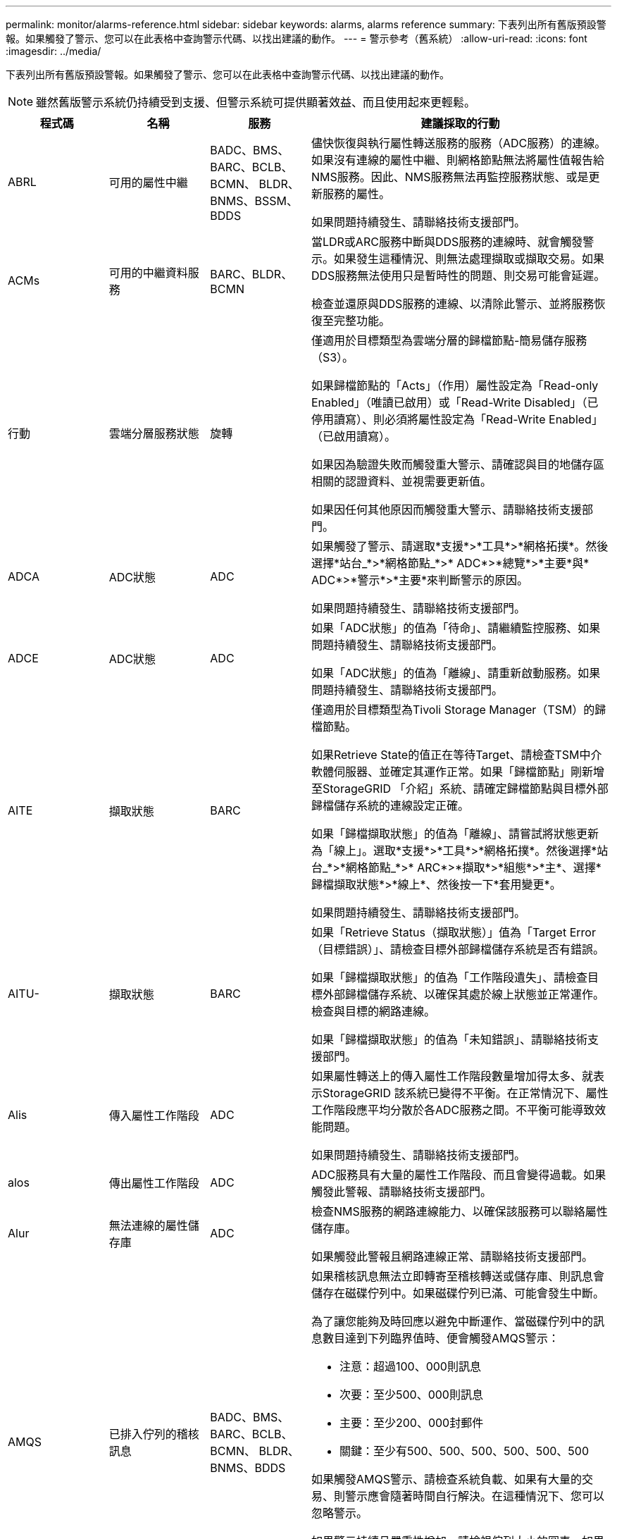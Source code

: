 ---
permalink: monitor/alarms-reference.html 
sidebar: sidebar 
keywords: alarms, alarms reference 
summary: 下表列出所有舊版預設警報。如果觸發了警示、您可以在此表格中查詢警示代碼、以找出建議的動作。 
---
= 警示參考（舊系統）
:allow-uri-read: 
:icons: font
:imagesdir: ../media/


[role="lead"]
下表列出所有舊版預設警報。如果觸發了警示、您可以在此表格中查詢警示代碼、以找出建議的動作。


NOTE: 雖然舊版警示系統仍持續受到支援、但警示系統可提供顯著效益、而且使用起來更輕鬆。

[cols="1a,1a,1a,3a"]
|===
| 程式碼 | 名稱 | 服務 | 建議採取的行動 


 a| 
ABRL
 a| 
可用的屬性中繼
 a| 
BADC、BMS、BARC、BCLB、BCMN、 BLDR、BNMS、BSSM、BDDS
 a| 
儘快恢復與執行屬性轉送服務的服務（ADC服務）的連線。如果沒有連線的屬性中繼、則網格節點無法將屬性值報告給NMS服務。因此、NMS服務無法再監控服務狀態、或是更新服務的屬性。

如果問題持續發生、請聯絡技術支援部門。



 a| 
ACMs
 a| 
可用的中繼資料服務
 a| 
BARC、BLDR、BCMN
 a| 
當LDR或ARC服務中斷與DDS服務的連線時、就會觸發警示。如果發生這種情況、則無法處理擷取或擷取交易。如果DDS服務無法使用只是暫時性的問題、則交易可能會延遲。

檢查並還原與DDS服務的連線、以清除此警示、並將服務恢復至完整功能。



 a| 
行動
 a| 
雲端分層服務狀態
 a| 
旋轉
 a| 
僅適用於目標類型為雲端分層的歸檔節點-簡易儲存服務（S3）。

如果歸檔節點的「Acts」（作用）屬性設定為「Read-only Enabled」（唯讀已啟用）或「Read-Write Disabled」（已停用讀寫）、則必須將屬性設定為「Read-Write Enabled」（已啟用讀寫）。

如果因為驗證失敗而觸發重大警示、請確認與目的地儲存區相關的認證資料、並視需要更新值。

如果因任何其他原因而觸發重大警示、請聯絡技術支援部門。



 a| 
ADCA
 a| 
ADC狀態
 a| 
ADC
 a| 
如果觸發了警示、請選取*支援*>*工具*>*網格拓撲*。然後選擇*站台_*>*網格節點_*>* ADC*>*總覽*>*主要*與* ADC*>*警示*>*主要*來判斷警示的原因。

如果問題持續發生、請聯絡技術支援部門。



 a| 
ADCE
 a| 
ADC狀態
 a| 
ADC
 a| 
如果「ADC狀態」的值為「待命」、請繼續監控服務、如果問題持續發生、請聯絡技術支援部門。

如果「ADC狀態」的值為「離線」、請重新啟動服務。如果問題持續發生、請聯絡技術支援部門。



 a| 
AITE
 a| 
擷取狀態
 a| 
BARC
 a| 
僅適用於目標類型為Tivoli Storage Manager（TSM）的歸檔節點。

如果Retrieve State的值正在等待Target、請檢查TSM中介軟體伺服器、並確定其運作正常。如果「歸檔節點」剛新增至StorageGRID 「介紹」系統、請確定歸檔節點與目標外部歸檔儲存系統的連線設定正確。

如果「歸檔擷取狀態」的值為「離線」、請嘗試將狀態更新為「線上」。選取*支援*>*工具*>*網格拓撲*。然後選擇*站台_*>*網格節點_*>* ARC*>*擷取*>*組態*>*主*、選擇*歸檔擷取狀態*>*線上*、然後按一下*套用變更*。

如果問題持續發生、請聯絡技術支援部門。



 a| 
AITU-
 a| 
擷取狀態
 a| 
BARC
 a| 
如果「Retrieve Status（擷取狀態）」值為「Target Error（目標錯誤）」、請檢查目標外部歸檔儲存系統是否有錯誤。

如果「歸檔擷取狀態」的值為「工作階段遺失」、請檢查目標外部歸檔儲存系統、以確保其處於線上狀態並正常運作。檢查與目標的網路連線。

如果「歸檔擷取狀態」的值為「未知錯誤」、請聯絡技術支援部門。



 a| 
Alis
 a| 
傳入屬性工作階段
 a| 
ADC
 a| 
如果屬性轉送上的傳入屬性工作階段數量增加得太多、就表示StorageGRID 該系統已變得不平衡。在正常情況下、屬性工作階段應平均分散於各ADC服務之間。不平衡可能導致效能問題。

如果問題持續發生、請聯絡技術支援部門。



 a| 
alos
 a| 
傳出屬性工作階段
 a| 
ADC
 a| 
ADC服務具有大量的屬性工作階段、而且會變得過載。如果觸發此警報、請聯絡技術支援部門。



 a| 
Alur
 a| 
無法連線的屬性儲存庫
 a| 
ADC
 a| 
檢查NMS服務的網路連線能力、以確保該服務可以聯絡屬性儲存庫。

如果觸發此警報且網路連線正常、請聯絡技術支援部門。



 a| 
AMQS
 a| 
已排入佇列的稽核訊息
 a| 
BADC、BMS、BARC、BCLB、BCMN、 BLDR、BNMS、BDDS
 a| 
如果稽核訊息無法立即轉寄至稽核轉送或儲存庫、則訊息會儲存在磁碟佇列中。如果磁碟佇列已滿、可能會發生中斷。

為了讓您能夠及時回應以避免中斷運作、當磁碟佇列中的訊息數目達到下列臨界值時、便會觸發AMQS警示：

* 注意：超過100、000則訊息
* 次要：至少500、000則訊息
* 主要：至少200、000封郵件
* 關鍵：至少有500、500、500、500、500、500


如果觸發AMQS警示、請檢查系統負載、如果有大量的交易、則警示應會隨著時間自行解決。在這種情況下、您可以忽略警示。

如果警示持續且嚴重性增加、請檢視佇列大小的圖表。如果數在數小時或數天內持續增加、則稽核負載可能超過系統的稽核容量。將稽核層級變更為「錯誤」或「關閉」、以降低用戶端作業率或減少記錄的稽核訊息數。請參閱 xref:../monitor/configure-audit-messages.adoc[設定稽核訊息和記錄目的地]。



 a| 
AOTE
 a| 
儲存狀態
 a| 
BARC
 a| 
僅適用於目標類型為Tivoli Storage Manager（TSM）的歸檔節點。

如果「儲存狀態」的值正在等待目標、請檢查外部歸檔儲存系統、並確定其運作正常。如果「歸檔節點」剛新增至StorageGRID 「介紹」系統、請確定歸檔節點與目標外部歸檔儲存系統的連線設定正確。

如果Store State的值為「離線」、請檢查「Store Status（儲存狀態）」的值。請先修正任何問題、再將「商店狀態」移回「線上」。



 a| 
AOTU
 a| 
儲存狀態
 a| 
BARC
 a| 
如果「Store Status（儲存狀態）」的值為「Session Lost（工作階段遺失）」、請檢查外部歸檔儲存系統是否已連線並連線。

如果目標錯誤值、請檢查外部歸檔儲存系統是否有錯誤。

如果「Store Status（零售店狀態）」的值為未知錯誤、請聯絡技術支援部門。



 a| 
APMS
 a| 
儲存多重路徑連線
 a| 
超棒
 a| 
如果多重路徑狀態警示顯示為「降級」（選取*支援*>*工具*>* Grid topology *、然後選取*站台_*>*網格節點_*>* SUS*>*事件*）、請執行下列動作：

. 插入或更換未顯示任何指示燈的纜線。
. 等待一到五分鐘。
+
插入第一條纜線至少五分鐘後、再拔下另一條纜線。過早拔下可能導致根磁碟區變成唯讀、這需要重新啟動硬體。

. 返回* SDS*>* Resources *（資源*）頁面、確認「Storage Hardware（儲存硬體）」區段中的「Degraded（降級）」多重路徑狀態已變更為「額定值」。




 a| 
Arce
 a| 
國家/省/自治區
 a| 
旋轉
 a| 
在所有的ARC元件（複寫、儲存、擷取、目標）都已啟動之前、ARC服務會處於待命狀態。然後移轉至線上。

如果「ARC狀態」的值並未從「待命」轉換為「線上」、請檢查ARC元件的狀態。

如果「ARC狀態」的值為「離線」、請重新啟動服務。如果問題持續發生、請聯絡技術支援部門。



 a| 
AR
 a| 
已佇列的物件
 a| 
旋轉
 a| 
如果卸除式儲存設備因為目標外部歸檔儲存系統發生問題而執行緩慢、或發生多個讀取錯誤、就會觸發此警報。檢查外部歸檔儲存系統是否有錯誤、並確保其運作正常。

在某些情況下、此錯誤可能是因為資料要求率高所致。監控隨著系統活動減少而排入佇列的物件數量。



 a| 
ARRF
 a| 
要求失敗
 a| 
旋轉
 a| 
如果從目標外部歸檔儲存系統擷取失敗、歸檔節點會重試擷取、因為故障可能是暫時性問題所造成。但是、如果物件資料毀損或標記為永遠無法使用、則擷取不會失敗。相反地、歸檔節點會持續重試擷取、而要求失敗的值會持續增加。

此警示可能表示儲存媒體存放所要求的資料已毀損。請檢查外部歸檔儲存系統、以進一步診斷問題。

如果您確定物件資料已不在歸檔中、就必須從StorageGRID 該系統移除物件。如需詳細資訊、請聯絡技術支援部門。

解決觸發此警報的問題後、請重設故障數。選取*支援*>*工具*>*網格拓撲*。然後選擇*站台_*>*網格節點_*>* ARC*>*擷取*>*組態*>*主節點*、選擇*重設要求失敗計數*、然後按一下*套用變更*。



 a| 
ARRV-
 a| 
驗證失敗
 a| 
旋轉
 a| 
若要診斷並修正此問題、請聯絡技術支援部門。

解決觸發此警報的問題後、請重設故障數。選取*支援*>*工具*>*網格拓撲*。然後選擇*站台_*>*網格節點_*>* ARC*>*擷取*>*組態*>*主節點*、選擇*重設驗證失敗計數*、然後按一下*套用變更*。



 a| 
ARVF
 a| 
儲存失敗
 a| 
旋轉
 a| 
此警報可能是目標外部歸檔儲存系統發生錯誤所致。檢查外部歸檔儲存系統是否有錯誤、並確保其運作正常。

解決觸發此警報的問題後、請重設故障數。選取*支援*>*工具*>*網格拓撲*。然後選擇*站台_*>*網格節點_*>* ARC*>*擷取*>*組態*>*主節點*、選擇*重設儲存失敗計數*、然後按一下*套用變更*。



 a| 
ASXP
 a| 
稽核共用
 a| 
AMS
 a| 
如果稽核共用的值為「未知」、就會觸發警示。此警示可能表示管理節點的安裝或組態有問題。

如果問題持續發生、請聯絡技術支援部門。



 a| 
Auma
 a| 
AMS狀態
 a| 
AMS
 a| 
如果AMS狀態的值為DB Connectivity錯誤、請重新啟動網格節點。

如果問題持續發生、請聯絡技術支援部門。



 a| 
AUME
 a| 
AMS狀態
 a| 
AMS
 a| 
如果AMS狀態的值為「待命」、請繼續監控StorageGRID 該系統。如果問題持續發生、請聯絡技術支援部門。

如果AMS狀態的值為「離線」、請重新啟動服務。如果問題持續發生、請聯絡技術支援部門。



 a| 
輔助
 a| 
稽核匯出狀態
 a| 
AMS
 a| 
如果觸發警示、請修正基礎問題、然後重新啟動AMS服務。

如果問題持續發生、請聯絡技術支援部門。



 a| 
badd
 a| 
儲存控制器故障磁碟機計數
 a| 
超棒
 a| 
當一個或多個StorageGRID 驅動器出現故障或不是最佳狀態時、就會觸發此警報。視需要更換磁碟機。



 a| 
BASF
 a| 
可用的物件識別碼
 a| 
CMN
 a| 
配置完某個物件時、會為CMN服務分配固定數量的物件識別碼。StorageGRID此警示會在StorageGRID 整個系統耗盡物件識別碼時觸發。

若要分配更多識別碼、請聯絡技術支援部門。



 a| 
重低音
 a| 
識別碼區塊配置狀態
 a| 
CMN
 a| 
根據預設、當無法分配物件識別碼時、會觸發警示、因為無法達到ADC仲裁。

CMN服務上的識別碼區塊配置需要使用仲裁（50%+ 1）的ADC服務才能連線。如果仲裁不可用、則CMN服務將無法分配新的識別碼區塊、直到重新建立ADC仲裁為止。如果失去了ADC仲裁數、通常不會立即影響StorageGRID 到這個系統（用戶端仍可擷取和擷取內容）、因為網格中快取了大約一個月的識別資料； 然而StorageGRID 、如果情況持續、則無法擷取新內容。

如果觸發了警示、請調查遺失ADC仲裁的原因（例如、可能是網路或儲存節點故障）、然後採取修正行動。

如果問題持續發生、請聯絡技術支援部門。



 a| 
BRDT
 a| 
運算控制器機箱溫度
 a| 
超棒
 a| 
如果某個應用環境中的運算控制器溫度StorageGRID 超過額定值、就會觸發警示。

檢查硬體元件和環境問題是否過熱。如有必要、請更換元件。



 a| 
BTOF
 a| 
偏移
 a| 
BADC、BLDR、BNMS、BMS、BCLB、 BCMN、BARC
 a| 
如果服務時間（秒）與作業系統時間大不相同、就會觸發警示。在正常情況下、服務應自行重新同步。如果服務時間偏移到離作業系統時間太遠、系統作業可能會受到影響。確認StorageGRID 此系統的時間來源正確無誤。

如果問題持續發生、請聯絡技術支援部門。



 a| 
BTSE
 a| 
時鐘狀態
 a| 
BADC、BLDR、BNMS、BMS、BCLB、 BCMN、BARC
 a| 
如果服務時間與作業系統追蹤的時間不同步、就會觸發警示。在正常情況下、服務應自行重新同步。如果時間偏移距離作業系統時間太遠、系統作業可能會受到影響。確認StorageGRID 此系統的時間來源正確無誤。

如果問題持續發生、請聯絡技術支援部門。



 a| 
CAHP
 a| 
Java堆積使用率百分比
 a| 
DDS
 a| 
如果Java無法以允許系統正常運作的足夠堆空間速率執行垃圾回收、就會觸發警示。警示可能表示使用者工作負載超過DDS中繼資料存放區整個系統可用的資源。在儀表板中查看ILM活動、或選取*支援*>*工具*>*網格拓撲*、然後選取*站台_*>*網格節點_*>* DDS *>*資源*>*總覽*>*主要*。

如果問題持續發生、請聯絡技術支援部門。



 a| 
CAIH
 a| 
可用的內嵌目的地數量
 a| 
CLB
 a| 
此警示已過時。



 a| 
CAQH
 a| 
可用目的地數目
 a| 
CLB
 a| 
此警示會在可用的LDR服務基礎問題修正後清除。確保LDR服務的HTTP元件處於線上狀態且正常運作。

如果問題持續發生、請聯絡技術支援部門。



 a| 
卡薩
 a| 
資料儲存區狀態
 a| 
DDS
 a| 
如果Cassandra中繼資料儲存區無法使用、就會發出警示。

檢查Cassandra的狀態：

. 在Storage Node上、使用Passwords.txt檔案中所列的密碼、以admin和「show」的身分登入root。
. 輸入：「服務Cassandra狀態」
. 如果Cassandra未執行、請重新啟動：「ervice cassandra restart」（服務cassandra重新啟動）


此警示也可能表示儲存節點的中繼資料存放區（Cassandra資料庫）需要重建。

請參閱中有關疑難排解服務：狀態- Cassandra（SVST）警示的資訊 xref:troubleshooting-metadata-issues.adoc[疑難排解中繼資料問題]。

如果問題持續發生、請聯絡技術支援部門。



 a| 
案例
 a| 
資料儲存區狀態
 a| 
DDS
 a| 
此警示會在安裝或擴充期間觸發、表示新的資料存放區正在加入網格。



 a| 
CCES
 a| 
傳入工作階段：已建立
 a| 
CLB
 a| 
如果閘道節點上目前有20、000個以上的HTTP工作階段處於作用中（開啟）狀態、就會觸發此警示。如果用戶端的連線過多、您可能會看到連線失敗。您應該減少工作負載。



 a| 
CCNA
 a| 
運算硬體
 a| 
超棒
 a| 
如果StorageGRID 需要注意運算控制器硬體在某個應用裝置中的狀態、就會觸發此警示。



 a| 
CDLP
 a| 
中繼資料已用空間（百分比）
 a| 
DDS
 a| 
當中繼資料有效空間（CEMS）達到70%滿（次要警示）、90%滿（主要警示）及100%滿（嚴重警示）時、就會觸發此警示。

如果此警報達到90%臨界值、網格管理器的儀表板上會出現警告。您必須執行擴充程序、才能盡快新增儲存節點。請參閱 xref:../expand/index.adoc[擴充網格]。

如果此警示達到100%臨界值、您必須停止擷取物件、並立即新增儲存節點。Cassandra需要一定的空間來執行必要的作業、例如壓實和修復。如果物件中繼資料使用超過100%的允許空間、這些作業將會受到影響。可能會產生不良的結果。

*附註*：如果您無法新增儲存節點、請聯絡技術支援部門。

新增儲存節點之後、系統會自動在所有儲存節點之間重新平衡物件中繼資料、並清除警示。

另請參閱中有關疑難排解低中繼資料儲存警示的資訊 xref:troubleshooting-metadata-issues.adoc[疑難排解中繼資料問題]。



 a| 
CLBA
 a| 
CLB狀態
 a| 
CLB
 a| 
如果觸發了警示、請選取*支援*>*工具*>*網格拓撲*、然後選取*站台_*>*網格節點_*>* CLB*>*總覽*>*主*和* CLB*>*警示*>*主*、以判斷警示的原因並疑難排解問題。

如果問題持續發生、請聯絡技術支援部門。



 a| 
CLBE
 a| 
CLB狀態
 a| 
CLB
 a| 
如果CLB狀態的值為「待命」、請繼續監控情況、如果問題持續發生、請聯絡技術支援部門。

如果狀態為「離線」、且沒有已知的伺服器硬體問題（例如、伺服器已拔除）或排定的停機時間、請重新啟動服務。如果問題持續發生、請聯絡技術支援部門。



 a| 
CMNA
 a| 
CMN狀態
 a| 
CMN
 a| 
如果CMN狀態的值為「錯誤」、請選取*支援*>*工具*>*網格拓撲*、然後選取*站台_*>*網格節點_*>* CMN*>*總覽*>*主選項*和* CMN*>*警示*>*主選項*、以判斷錯誤原因並疑難排解問題。

當CMNS切換時、在硬體更新主管理節點時、會觸發警示、CMN狀態的值為「No Online CMN」（無線上CMN）（舊CMN狀態的值為「待命」、新的為「線上」）。

如果問題持續發生、請聯絡技術支援部門。



 a| 
CPRC
 a| 
剩餘容量
 a| 
NMS
 a| 
如果剩餘容量（可開啟至NMS資料庫的可用連線數目）低於設定的警示嚴重性、就會觸發警示。

如果觸發警示、請聯絡技術支援部門。



 a| 
CPSA
 a| 
運算控制器電源供應器A
 a| 
超棒
 a| 
如果運算控制器StorageGRID 中的電源供應器A發生問題、就會觸發警示。

如有必要、請更換元件。



 a| 
cPSB
 a| 
運算控制器電源供應器B
 a| 
超棒
 a| 
如果運算控制器StorageGRID 中的電源供應器B有問題、就會觸發警示。

如有必要、請更換元件。



 a| 
CPUT
 a| 
運算控制器CPU溫度
 a| 
超棒
 a| 
如果某個應用程式中的運算控制器CPU溫度StorageGRID 超過額定值、就會觸發警示。

如果儲存節點StorageGRID 是一個物件、StorageGRID 那麼這個功能就是指控制器需要注意。

檢查硬體元件和環境問題是否過熱。如有必要、請更換元件。



 a| 
DNST
 a| 
DNS狀態
 a| 
超棒
 a| 
安裝完成後、即會在SSM服務中觸發DNST警示。設定DNS之後、新的伺服器資訊會到達所有網格節點、警示就會取消。



 a| 
ECCD
 a| 
偵測到毀損的片段
 a| 
LdR
 a| 
當背景驗證程序偵測到毀損的銷毀編碼片段時、就會觸發警示。如果偵測到毀損的片段、則會嘗試重新建置該片段。將偵測到的毀損片段重設、並將遺失的屬性複製到零、然後加以監控、以查看計數是否再次上升。如果計數確實增加、表示儲存節點的基礎儲存設備可能有問題。在遺失或毀損的片段數量違反銷毀程式碼的容錯能力之前、不會將銷毀編碼物件資料的複本視為遺失；因此、可能會有毀損的片段、仍可擷取物件。

如果問題持續發生、請聯絡技術支援部門。



 a| 
ECST
 a| 
驗證狀態
 a| 
LdR
 a| 
此警示指出此儲存節點上以銷毀編碼物件資料的背景驗證程序目前狀態。

如果背景驗證程序發生錯誤、就會觸發重大警示。



 a| 
FOPN
 a| 
開啟檔案描述元
 a| 
BADC、BMS、BARC、BCLB、BCMN、 BLDR、BNMS、BSSM、BDDS
 a| 
在尖峰活動期間、FOPN可能變得龐大。如果在活動緩慢期間未減少、請聯絡技術支援部門。



 a| 
HSTE
 a| 
HTTP狀態
 a| 
BLDR
 a| 
請參閱HSTU的建議行動。



 a| 
HSTU
 a| 
HTTP狀態
 a| 
BLDR
 a| 
HSTE和HSTU與所有LDR流量的HTTP傳輸協定有關、包括S3、Swift和其他內部StorageGRID 的不必要資訊流量。警示表示發生下列其中一種情況：

* HTTP傳輸協定已手動離線。
* 自動啟動HTTP屬性已停用。
* LDR服務正在關機。


自動啟動HTTP屬性預設為啟用。如果變更此設定、HTTP可能會在重新啟動後維持離線狀態。

如有必要、請等待LDR服務重新啟動。

選取*支援*>*工具*>*網格拓撲*。然後選擇「*儲存節點_*>* LdR*>*組態*」。如果HTTP傳輸協定離線、請將其置於線上。確認已啟用「自動啟動HTTP」屬性。

如果HTTP傳輸協定仍然離線、請聯絡技術支援部門。



 a| 
HTAS
 a| 
自動啟動HTTP
 a| 
LdR
 a| 
指定是否在啟動時自動啟動HTTP服務。這是使用者指定的組態選項。



 a| 
IRSU
 a| 
傳入複寫狀態
 a| 
BLDR、BARC
 a| 
警示表示傳入複寫已停用。確認組態設定：選擇*支援*>*工具*>*網格拓撲*。然後選擇*站台_*>*網格節點_*>* LdR*>*複寫*>*組態*>*主*。



 a| 
lata
 a| 
平均延遲
 a| 
NMS
 a| 
檢查連線問題。

檢查系統活動、確認系統活動增加。系統活動增加將導致屬性資料活動增加。這種增加的活動會導致屬性資料處理延遲。這可能是正常的系統活動、而且會降低。

檢查是否有多個警示。觸發的警示數量過多、可指出平均延遲時間的增加。

如果問題持續發生、請聯絡技術支援部門。



 a| 
LDRE
 a| 
LMR狀態
 a| 
LdR
 a| 
如果LdR狀態的值為「待命」、請繼續監控情況、如果問題持續發生、請聯絡技術支援部門。

如果LdR狀態的值為「離線」、請重新啟動服務。如果問題持續發生、請聯絡技術支援部門。



 a| 
損失
 a| 
遺失物件
 a| 
DDS、LdR
 a| 
當無法從系統的任何位置擷取所要求物件的複本時觸發StorageGRID 。在觸發遺失（遺失物件）警示之前、系統會嘗試從系統的其他位置擷取並取代遺失的物件。

遺失的物件代表資料遺失。當物件的位置數降至零時、若不使用DDS服務、會刻意清除內容以符合ILM原則、「遺失物件」屬性就會遞增。

立即調查遺失（遺失物件）警示。如果問題持續發生、請聯絡技術支援部門。

xref:troubleshooting-lost-and-missing-object-data.adoc[疑難排解遺失和遺失的物件資料]



 a| 
MCEP
 a| 
管理介面憑證過期
 a| 
CMN
 a| 
當用於存取管理介面的憑證即將過期時觸發。

. 從Grid Manager中選擇*組態*>*安全性*>*憑證*。
. 在* Global*索引標籤上、選取*管理介面認證*。
. xref:../admin/configuring-custom-server-certificate-for-grid-manager-tenant-manager.adoc#add-a-custom-management-interface-certificate[上傳新的管理介面認證。]




 a| 
MINQ
 a| 
電子郵件通知已排入佇列
 a| 
NMS
 a| 
檢查裝載NMS服務和外部郵件伺服器的伺服器網路連線。同時確認電子郵件伺服器組態正確無誤。

xref:managing-alarms.adoc[設定警示的電子郵件伺服器設定（舊系統）]



 a| 
分
 a| 
電子郵件通知狀態
 a| 
BNMS
 a| 
如果NMS服務無法連線至郵件伺服器、則會觸發次要警示。檢查裝載NMS服務和外部郵件伺服器的伺服器網路連線。同時確認電子郵件伺服器組態正確無誤。

xref:managing-alarms.adoc[設定警示的電子郵件伺服器設定（舊系統）]



 a| 
錯過
 a| 
NMS介面引擎狀態
 a| 
BNMS
 a| 
如果管理節點上收集和產生介面內容的NMS介面引擎與系統中斷連線、就會觸發警示。請檢查伺服器管理員、判斷伺服器個別應用程式是否已關閉。



 a| 
南
 a| 
網路自動交涉設定
 a| 
超棒
 a| 
檢查網路介面卡組態。此設定必須符合網路路由器和交換器的喜好設定。

不正確的設定可能會嚴重影響系統效能。



 a| 
NDUP
 a| 
網路雙工設定
 a| 
超棒
 a| 
檢查網路介面卡組態。此設定必須符合網路路由器和交換器的喜好設定。

不正確的設定可能會嚴重影響系統效能。



 a| 
NLNK
 a| 
網路連結偵測
 a| 
超棒
 a| 
檢查連接埠和交換器的網路纜線連線。

檢查網路路由器、交換器和介面卡組態。

重新啟動伺服器。

如果問題持續發生、請聯絡技術支援部門。



 a| 
NERR
 a| 
接收錯誤
 a| 
超棒
 a| 
NERRER警示的原因如下：

* 轉送錯誤修正（FEC）不符
* 交換器連接埠和NIC MTU不符
* 高連結錯誤率
* NIC環狀緩衝區溢位


請參閱中的網路接收錯誤（NERR）警示疑難排解資訊 xref:troubleshooting-network-hardware-and-platform-issues.adoc[疑難排解網路、硬體及平台問題]。



 a| 
NRLY
 a| 
可用的稽核中繼
 a| 
BADC、BARC、BCLB、BCMN、BLDR、 BNMS、BDDS
 a| 
如果稽核中繼未連線至ADC服務、則無法報告稽核事件。在連線恢復之前、使用者將無法使用這些連線。

盡快恢復與某個ADC服務的連線。

如果問題持續發生、請聯絡技術支援部門。



 a| 
NSC
 a| 
NMS狀態
 a| 
NMS
 a| 
如果NMS狀態的值為「DB Connectivity錯誤」、請重新啟動服務。如果問題持續發生、請聯絡技術支援部門。



 a| 
NSCE
 a| 
NMS狀態
 a| 
NMS
 a| 
如果NMS狀態的值為「待命」、請繼續監控、如果問題持續發生、請聯絡技術支援部門。

如果NMS狀態的值為「離線」、請重新啟動服務。如果問題持續發生、請聯絡技術支援部門。



 a| 
NSPD
 a| 
速度
 a| 
超棒
 a| 
這可能是網路連線或驅動程式相容性問題所造成。如果問題持續發生、請聯絡技術支援部門。



 a| 
NTBR
 a| 
可用的表空間
 a| 
NMS
 a| 
如果觸發了警示、請檢查資料庫使用率的變更速度。突然下降（而非隨時間逐漸改變）代表錯誤狀況。如果問題持續發生、請聯絡技術支援部門。

調整警示臨界值可讓您在需要分配額外儲存設備時主動管理。

如果可用空間達到低臨界值（請參閱警示臨界值）、請聯絡技術支援部門以變更資料庫配置。



 a| 
nter
 a| 
傳輸錯誤
 a| 
超棒
 a| 
無需手動重設、即可清除這些錯誤。如果未清除、請檢查網路硬體。檢查介面卡硬體和驅動程式是否已正確安裝並設定為可搭配網路路由器和交換器使用。

解決基礎問題後、請重設計數器。選取*支援*>*工具*>*網格拓撲*。然後選擇*站台_*>*網格節點_*>* SES*>*資源*>*組態*>*主節點*、選擇*重設傳輸錯誤計數*、然後按一下*套用變更*。



 a| 
NTFQ
 a| 
NTP頻率偏移
 a| 
超棒
 a| 
如果頻率偏移超過設定的臨界值、則可能是本機時鐘發生硬體問題。如果問題持續發生、請聯絡技術支援部門以安排更換事宜。



 a| 
NTLK
 a| 
NTP鎖定
 a| 
超棒
 a| 
如果NTP精靈未鎖定外部時間來源、請檢查與指定外部時間來源的網路連線能力、可用度及穩定性。



 a| 
NTOF
 a| 
NTP時間偏移
 a| 
超棒
 a| 
如果時間偏移超過設定的臨界值、則可能是本機時鐘的振盪器發生硬體問題。如果問題持續發生、請聯絡技術支援部門以安排更換事宜。



 a| 
NTSJ
 a| 
選定的時間來源提交人
 a| 
超棒
 a| 
此值表示NTP在本機伺服器上作為參考的時間來源的可靠性和穩定性。

如果觸發了警示、可能表示時間來源的振盪器故障、或是與時間來源的WAN連結發生問題。



 a| 
Ntsu
 a| 
NTP狀態
 a| 
超棒
 a| 
如果NTP狀態的值未執行、請聯絡技術支援部門。



 a| 
OPST
 a| 
整體電力狀態
 a| 
超棒
 a| 
如果某個應用程式的電力StorageGRID 偏離建議的操作電壓、就會觸發警示。

檢查電源供應器A或B的狀態、以判斷哪些電源供應器運作異常。

如有必要、請更換電源供應器。



 a| 
OQRT
 a| 
已隔離的物件
 a| 
LdR
 a| 
當物件由StorageGRID 還原系統自動還原之後、隔離的物件就能從隔離目錄中移除。

. 選取*支援*>*工具*>*網格拓撲*。
. 選擇*站台*>*儲存節點*>* LdR*>*驗證*>*組態*>*主要*。
. 選取*刪除隔離的物件*。
. 按一下*套用變更*。


隔離的物件會移除、並將計數重設為零。



 a| 
ORSU
 a| 
傳出複寫狀態
 a| 
BLDR、BARC
 a| 
警示表示無法進行傳出複寫：儲存設備處於無法擷取物件的狀態。如果手動停用傳出複寫、就會觸發警示。選取*支援*>*工具*>*網格拓撲*。然後選擇*站台_*>*網格節點_*>* LdR*>*複寫*>*組態*。

如果LMR服務無法進行複寫、就會觸發警示。選取*支援*>*工具*>*網格拓撲*。然後選擇*站台_*>*網格節點_*>* LdR*>*儲存設備*。



 a| 
OSLF
 a| 
機櫃狀態
 a| 
超棒
 a| 
如果儲存設備儲存櫃中某個元件的狀態降級、就會觸發警示。儲存櫃元件包括IOM、風扇、電源供應器和磁碟機抽屜。如果觸發此警報、請參閱設備的維護說明。



 a| 
PMEM
 a| 
服務記憶體使用率（百分比）
 a| 
BADC、BMS、BARC、BCLB、BCMN、 BLDR、BNMS、BSSM、BDDS
 a| 
可以有超過Y% RAM的值、其中Y代表伺服器使用的記憶體百分比。

80%以下的數字是正常的。超過90%被視為問題。

如果單一服務的記憶體使用率偏高、請監控情況並調查。

如果問題持續發生、請聯絡技術支援部門。



 a| 
SSA
 a| 
電源供應器A狀態
 a| 
超棒
 a| 
如果供應器A StorageGRID 的電源供應器偏離建議的操作電壓、就會觸發警示。

如有必要、請更換電源供應器A



 a| 
PSBs
 a| 
電源供應器B狀態
 a| 
超棒
 a| 
如果供應器B StorageGRID 的電源供應器偏離建議的操作電壓、就會觸發警示。

如有必要、請更換電源供應器B



 a| 
RDTE
 a| 
Tivoli Storage Manager狀態
 a| 
BARC
 a| 
僅適用於目標類型為Tivoli Storage Manager（TSM）的歸檔節點。

如果Tivoli Storage Manager狀態的值為「離線」、請檢查Tivoli Storage Manager狀態並解決任何問題。

將元件重新連線。選取*支援*>*工具*>*網格拓撲*。然後選擇*站台_*>*網格節點_*>* ARC*>*目標*>*組態*>*主要*、選擇* Tivoli Storage Manager狀態*>*線上*、然後按一下*套用變更*。



 a| 
RDTU
 a| 
Tivoli Storage Manager狀態
 a| 
BARC
 a| 
僅適用於目標類型為Tivoli Storage Manager（TSM）的歸檔節點。

如果Tivoli Storage Manager狀態的值為組態錯誤、且歸檔節點剛剛新增至StorageGRID 整個作業系統、請確定TSM中介軟體伺服器已正確設定。

如果Tivoli Storage Manager狀態的值為「連線失敗」或「連線失敗、重新執行」、請檢查TSM中介軟體伺服器上的網路組態、以及TSM中介軟體伺服器與StorageGRID 作業系統之間的網路連線。

如果Tivoli Storage Manager狀態的值為「驗證失敗」或「驗證失敗、重新連線」、StorageGRID 則該系統可連線至TSM中介軟體伺服器、但無法驗證連線。檢查TSM中介軟體伺服器是否設定正確的使用者、密碼和權限、然後重新啟動服務。

如果Tivoli Storage Manager狀態的值為「工作階段失敗」、表示已建立的工作階段已意外遺失。檢查TSM中介軟體伺服器與StorageGRID 該系統之間的網路連線。檢查中介軟體伺服器是否有錯誤。

如果Tivoli Storage Manager狀態的值為未知錯誤、請聯絡技術支援部門。



 a| 
RIRF
 a| 
傳入複製-失敗
 a| 
BLDR、BARC
 a| 
傳入複製：在高負載或暫時網路中斷期間、可能會發生「失敗」警示。系統活動減少後、此警示應會清除。如果複製失敗次數持續增加、請尋找網路問題、並確認來源和目的地的LDR和ARC服務已上線且可供使用。

若要重設計數、請選取*支援*>*工具*>*網格拓撲*、然後選取*站台_*>*網格節點_*>* LdR*>*複寫*>*組態*>*主要*。選取*重設傳入複寫失敗計數*、然後按一下*套用變更*。



 a| 
RIR
 a| 
傳入複製：佇列中
 a| 
BLDR、BARC
 a| 
在高負載或暫時網路中斷期間、可能會發生警示。系統活動減少後、此警示應會清除。如果佇列複製的計數持續增加、請尋找網路問題、並確認來源和目的地的LDR和ARC服務已上線且可供使用。



 a| 
RORQ
 a| 
傳出複製—已排入佇列
 a| 
BLDR、BARC
 a| 
傳出複寫佇列包含要複製的物件資料、以滿足用戶端要求的ILM規則和物件。

系統過載可能會造成警示。等待系統活動減少時、查看警示是否清除。如果警示再次發生、請新增儲存節點來新增容量。



 a| 
SAVP
 a| 
可用空間總計（百分比）
 a| 
LdR
 a| 
如果可用空間達到低臨界值、選項包括擴充StorageGRID 支援中心系統、或是透過歸檔節點將物件資料移至歸檔。



 a| 
管制協議
 a| 
狀態
 a| 
CMN
 a| 
如果作用中網格工作的「狀態」值為「錯誤」、請查詢網格工作訊息。選取*支援*>*工具*>*網格拓撲*。然後選擇「*站台_*>*網格節點_*>* CMN*>*網格工作*>*總覽*>*主要*」。網格工作訊息會顯示錯誤的相關資訊（例如「Check failed on node12130011」）。

調查並修正問題之後、請重新啟動網格工作。選取*支援*>*工具*>*網格拓撲*。然後選擇*站台_*>*網格節點_*>* CMN*>*網格工作*>*組態*>*主*、然後選取*動作*>*執行*。

如果中斷的網格工作狀態值為錯誤、請重試中止網格工作。

如果問題持續發生、請聯絡技術支援部門。



 a| 
SCEP
 a| 
儲存API服務端點憑證過期
 a| 
CMN
 a| 
當用於存取儲存API端點的憑證即將過期時觸發。

. 選擇*組態*>*安全性*>*憑證*。
. 在* Global*索引標籤上、選取* S3和Swift API認證*。
. xref:../admin/configuring-custom-server-certificate-for-storage-node-or-clb.adoc#add-a-custom-s3-and-swift-api-certificate[上傳新的S3和Swift API認證。]




 a| 
SCHR
 a| 
狀態
 a| 
CMN
 a| 
如果歷史網格工作的狀態值為「已中止」、請調查原因、並視需要再次執行工作。

如果問題持續發生、請聯絡技術支援部門。



 a| 
SCSA
 a| 
儲存控制器A
 a| 
超棒
 a| 
如果在產品中的儲存控制器A發生問題、就會觸發警示StorageGRID 。

如有必要、請更換元件。



 a| 
SCSB
 a| 
儲存控制器B
 a| 
超棒
 a| 
如果產品的儲存控制器B發生問題、就會觸發警示StorageGRID 。

如有必要、請更換元件。

部分應用裝置機型沒有儲存控制器B



 a| 
SHLH
 a| 
健全狀況
 a| 
LdR
 a| 
如果物件存放區的健全狀況值為錯誤、請檢查並修正：

* 掛載的Volume有問題
* 檔案系統錯誤




 a| 
SLSA
 a| 
CPU負載平均
 a| 
超棒
 a| 
系統的價值越高。

如果CPU負載平均值持續偏高、則應調查系統中的交易數量、以判斷這是否是因為當時負載過重所致。查看CPU負載平均圖表：選擇*支援*>*工具*>*網格拓撲*。然後選擇*站台_*>*網格節點_*>* SUS*>*資源*>*報告*>*圖表*。

如果系統負載不沉重、而且問題仍然存在、請聯絡技術支援部門。



 a| 
SMST
 a| 
記錄監控狀態
 a| 
超棒
 a| 
如果記錄監控狀態的值持續未連線一段時間、請聯絡技術支援部門。



 a| 
SMtT
 a| 
活動總計
 a| 
超棒
 a| 
如果「事件總數」的值大於零、請檢查是否有已知事件（例如網路故障）可能是原因。除非已清除這些錯誤（也就是計數已重設為0）、否則會觸發事件總數警示。

解決問題時、請重設計數器以清除警示。選擇*節點*>*站台*>*網格節點_*>*事件*>*重設事件計數*。


NOTE: 若要重設事件計數、您必須具有Grid拓撲頁面組態權限。

如果「事件總數」的值為零、或數字增加、但問題持續存在、請聯絡技術支援部門。



 a| 
SNST
 a| 
狀態
 a| 
CMN
 a| 
警示表示儲存網格工作組合時發生問題。如果「Status（狀態）」的值為「Checkpoint Error（檢查點錯誤）」或「Quorum not ached（未達到仲裁）」、請確認大部分的ADC服務都已連接StorageGRID 到該系統（50%加一）、然後等待幾分鐘。

如果問題持續發生、請聯絡技術支援部門。



 a| 
Soss
 a| 
儲存作業系統狀態
 a| 
超棒
 a| 
如果不知道使用的是「需要注意」的元件、就會觸發警示。SANtricity StorageGRID

選擇*節點*。然後選擇*設備儲存節點*>*硬體*。向下捲動以檢視每個元件的狀態。在軟件中、檢查其他應用裝置元件以找出問題所在。SANtricity



 a| 
SSMA
 a| 
超音波狀態
 a| 
超棒
 a| 
如果「超音波狀態」的值為「錯誤」、請選取「*支援*>*工具*>*網格拓撲*」、然後選取「*站台_*>*網格節點_*>*「超音波」>「*總覽*」>「*警示*」、以判斷警示的原因。

如果問題持續發生、請聯絡技術支援部門。



 a| 
Ssme
 a| 
超音波狀態
 a| 
超棒
 a| 
如果「SSM狀態」的值為「待命」、請繼續監控、如果問題持續發生、請聯絡技術支援部門。

如果「超線狀態」的值為「離線」、請重新啟動服務。如果問題持續發生、請聯絡技術支援部門。



 a| 
SSTS
 a| 
儲存狀態
 a| 
BLDR
 a| 
如果「儲存狀態」的值為「可用空間不足」、則儲存節點上沒有可用的儲存空間、資料擷取則會重新導向至其他可用的儲存節點。您可以繼續從此網格節點傳送擷取要求。

應增加額外的儲存空間。它不會影響終端使用者功能、但在新增額外儲存設備之前、警示仍會持續發生。

如果「儲存狀態」的值為「Volume（s）不可用」、則儲存設備的一部分將無法使用。無法從這些磁碟區進行儲存與擷取。請查看磁碟區的健全狀況以取得更多資訊：選取*支援*>*工具*>*網格拓撲*。然後選擇「*站台_*>*網格節點_*>* LdR*>*儲存設備*>*總覽*>*主要*」。Volume的健全狀況列在「物件存放區」下。

如果「儲存狀態」的值為「錯誤」、請聯絡技術支援部門。

xref:troubleshooting-storage-status-alarm.adoc[疑難排解儲存狀態（SSTS）警示]



 a| 
SVST
 a| 
狀態
 a| 
超棒
 a| 
當與非執行中服務相關的其他警示解決時、就會清除此警示。追蹤來源服務警示以恢復作業。

選取*支援*>*工具*>*網格拓撲*。然後選擇「*站台_*>*網格節點_*>* SES*>*服務*>*總覽*>*主要*」。當服務狀態顯示為「未執行」時、其狀態會以管理方式關閉。服務的狀態可能因為下列原因而列為「未執行」：

* 服務已手動停止（「/etc/init.d/」（服務）「stop」（停止））。
* MySQL資料庫發生問題、伺服器管理程式會關閉MI服務。
* 已新增網格節點、但尚未啟動。
* 在安裝期間、網格節點尚未連線至管理節點。


如果某項服務被列為未執行、請重新啟動該服務（「/etc/init.d/」<service\> restart`）。

此警示也可能表示儲存節點的中繼資料存放區（Cassandra資料庫）需要重建。

如果問題持續發生、請聯絡技術支援部門。

xref:troubleshooting-metadata-issues.adoc[疑難排解服務：狀態- Cassandra（SVST）警示]



 a| 
TMEM
 a| 
安裝的記憶體
 a| 
超棒
 a| 
如果節點執行的安裝記憶體少於24 GiB、可能會導致效能問題和系統不穩定。系統上安裝的記憶體容量應至少增加至24 GiB。



 a| 
TPOP
 a| 
擱置作業
 a| 
ADC
 a| 
訊息佇列可能表示ADC服務過載。無法將太少的ADC服務連線StorageGRID 至該系統。在大型部署中、ADC服務可能需要新增運算資源、或者系統可能需要額外的ADC服務。



 a| 
密執安
 a| 
可用記憶體
 a| 
超棒
 a| 
如果可用RAM不足、請判斷這是硬體或軟體問題。如果不是硬體問題、或可用記憶體低於50 MB（預設警示臨界值）、請聯絡技術支援。



 a| 
做為
 a| 
可用的項目
 a| 
超棒
 a| 
這表示需要額外的儲存空間。聯絡技術支援。



 a| 
VMfR
 a| 
可用空間
 a| 
超棒
 a| 
如果可用空間的值太低（請參閱警示臨界值）、則需要調查是否有記錄檔超出比例、或物件佔用太多磁碟空間（請參閱警示臨界值）、而這些資料需要減少或刪除。

如果問題持續發生、請聯絡技術支援部門。



 a| 
VMST
 a| 
狀態
 a| 
超棒
 a| 
如果掛載Volume的Status值為Unknown（未知）、就會觸發警示。「未知」或「離線」值表示由於基礎儲存設備發生問題、因此無法掛載或存取磁碟區。



 a| 
VPRI
 a| 
驗證優先順序
 a| 
BLDR、BARC
 a| 
依預設、驗證優先順序的值為Adaptive（調適性）。如果「驗證優先順序」設定為「高」、則會觸發警示、因為儲存驗證可能會減慢服務的正常運作速度。



 a| 
VSTU
 a| 
物件驗證狀態
 a| 
BLDR
 a| 
選取*支援*>*工具*>*網格拓撲*。然後選擇「*站台_*>*網格節點_*>* LdR*>*儲存設備*>*總覽*>*主要*」。

檢查作業系統是否有任何區塊裝置或檔案系統錯誤的跡象。

如果「物件驗證狀態」的值為「未知錯誤」、通常表示低層級的檔案系統或硬體問題（I/O錯誤）、會使「儲存驗證」工作無法存取儲存的內容。聯絡技術支援。



 a| 
XAMS
 a| 
無法連線的稽核儲存庫
 a| 
BADC、BARC、BCLB、BCMN、BLDR、 BNMS
 a| 
檢查與管理節點所在伺服器的網路連線。

如果問題持續發生、請聯絡技術支援部門。

|===
